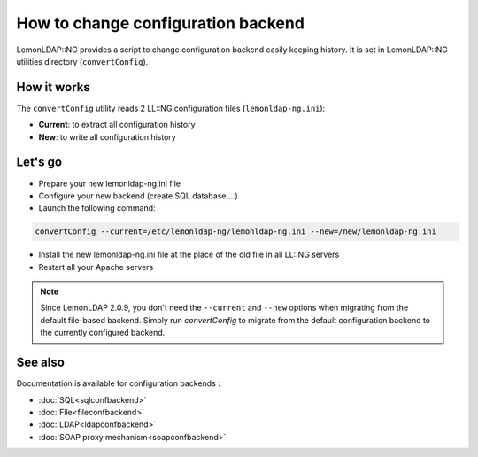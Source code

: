 How to change configuration backend
===================================

LemonLDAP::NG provides a script to change configuration backend easily
keeping history. It is set in LemonLDAP::NG utilities directory
(``convertConfig``).

How it works
------------

The ``convertConfig`` utility reads 2 LL::NG configuration files
(``lemonldap-ng.ini``):

-  **Current**: to extract all configuration history
-  **New**: to write all configuration history

Let's go
--------

-  Prepare your new lemonldap-ng.ini file
-  Configure your new backend (create SQL database,...)
-  Launch the following command:

.. code-block:: shell

   convertConfig --current=/etc/lemonldap-ng/lemonldap-ng.ini --new=/new/lemonldap-ng.ini

-  Install the new lemonldap-ng.ini file at the place of the old file in
   all LL::NG servers
-  Restart all your Apache servers

.. note::

   Since LemonLDAP 2.0.9, you don't need the ``--current`` and ``--new`` options
   when migrating from the default file-based backend. Simply run
   `convertConfig` to migrate from the default configuration backend to the
   currently configured backend.


See also
--------

Documentation is available for configuration backends :

-  :doc:`SQL<sqlconfbackend>`
-  :doc:`File<fileconfbackend>`
-  :doc:`LDAP<ldapconfbackend>`
-  :doc:`SOAP proxy mechanism<soapconfbackend>`
